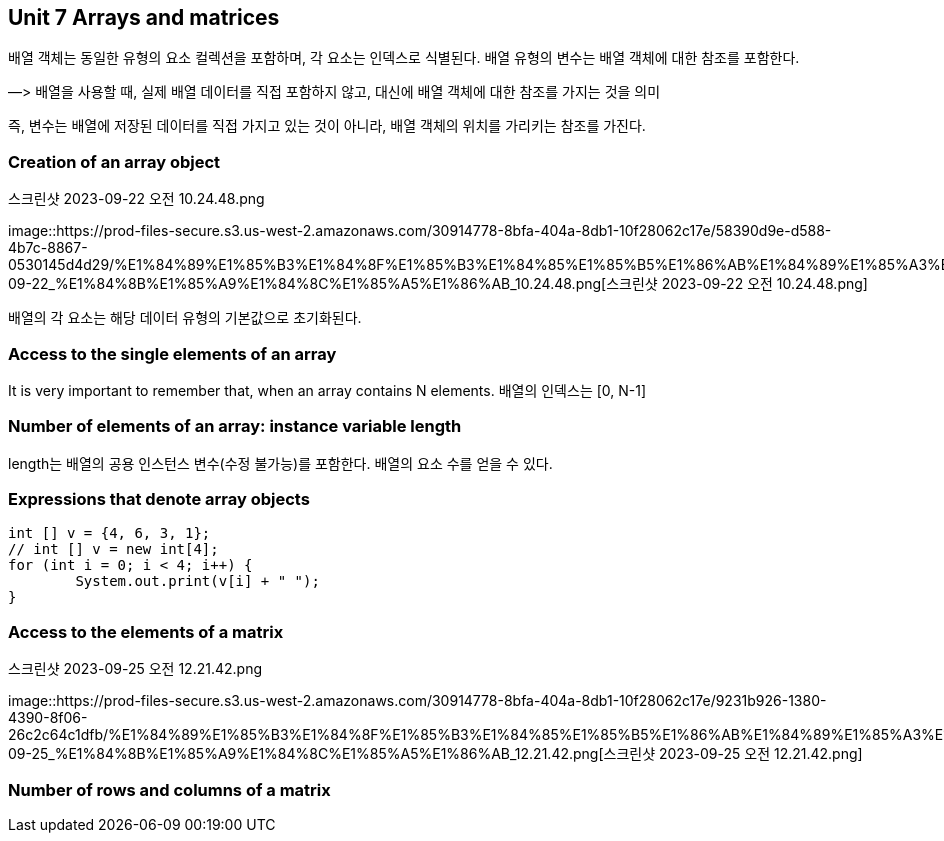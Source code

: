 == Unit 7 Arrays and matrices

배열 객체는 동일한 유형의 요소 컬렉션을 포함하며, 각 요소는 인덱스로
식별된다. 배열 유형의 변수는 배열 객체에 대한 참조를 포함한다.

—> 배열을 사용할 때, 실제 배열 데이터를 직접 포함하지 않고, 대신에 배열
객체에 대한 참조를 가지는 것을 의미

즉, 변수는 배열에 저장된 데이터를 직접 가지고 있는 것이 아니라, 배열
객체의 위치를 가리키는 참조를 가진다.

=== Creation of an array object

.스크린샷 2023-09-22 오전 10.24.48.png
image::https://prod-files-secure.s3.us-west-2.amazonaws.com/30914778-8bfa-404a-8db1-10f28062c17e/58390d9e-d588-4b7c-8867-0530145d4d29/%E1%84%89%E1%85%B3%E1%84%8F%E1%85%B3%E1%84%85%E1%85%B5%E1%86%AB%E1%84%89%E1%85%A3%E1%86%BA_2023-09-22_%E1%84%8B%E1%85%A9%E1%84%8C%E1%85%A5%E1%86%AB_10.24.48.png[스크린샷
2023-09-22 오전 10.24.48.png]

배열의 각 요소는 해당 데이터 유형의 기본값으로 초기화된다.

=== Access to the single elements of an array

It is very important to remember that, when an array contains N
elements. 배열의 인덱스는 [0, N-1]

=== Number of elements of an array: instance variable length

length는 배열의 공용 인스턴스 변수(수정 불가능)를 포함한다. 배열의 요소
수를 얻을 수 있다.

=== Expressions that denote array objects

[source,java]
----
int [] v = {4, 6, 3, 1};
// int [] v = new int[4];
for (int i = 0; i < 4; i++) {
        System.out.print(v[i] + " ");
}
----

=== Access to the elements of a matrix

.스크린샷 2023-09-25 오전 12.21.42.png
image::https://prod-files-secure.s3.us-west-2.amazonaws.com/30914778-8bfa-404a-8db1-10f28062c17e/9231b926-1380-4390-8f06-26c2c64c1dfb/%E1%84%89%E1%85%B3%E1%84%8F%E1%85%B3%E1%84%85%E1%85%B5%E1%86%AB%E1%84%89%E1%85%A3%E1%86%BA_2023-09-25_%E1%84%8B%E1%85%A9%E1%84%8C%E1%85%A5%E1%86%AB_12.21.42.png[스크린샷
2023-09-25 오전 12.21.42.png]

=== Number of rows and columns of a matrix

